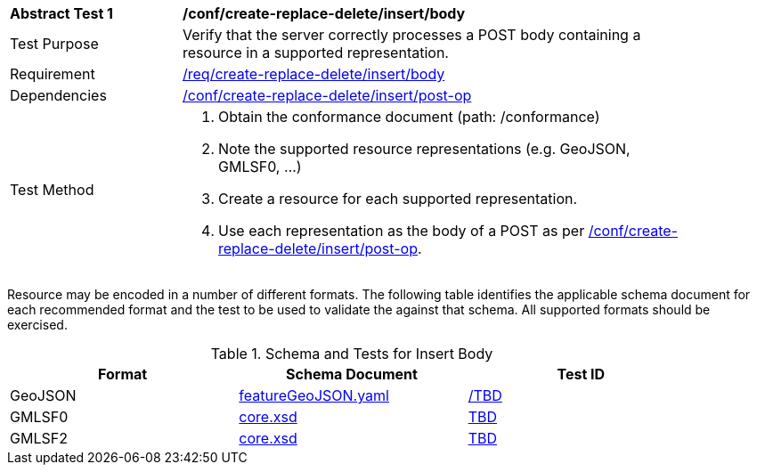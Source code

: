 [[ats_simplextx_insert_body]]
[width="90%",cols="2,6a"]
|===
^|*Abstract Test {counter:ats-id}* |*/conf/create-replace-delete/insert/body*
^|Test Purpose |Verify that the server correctly processes a POST body containing a resource in a supported representation.
^|Requirement |<<req_create-replace-delete_insert_body,/req/create-replace-delete/insert/body>>
^|Dependencies |<<ats_simplextx_insert-post-op,/conf/create-replace-delete/insert/post-op>>
^|Test Method |. Obtain the conformance document (path: /conformance)
. Note the supported resource representations (e.g. GeoJSON, GMLSF0, ...)
. Create a resource for each supported representation.
. Use each representation as the body of a POST as per <<ats_simplextx_insert-post-op,/conf/create-replace-delete/insert/post-op>>.
|===

Resource may be encoded in a number of different formats. The following table identifies the applicable schema document for each recommended format and the test to be used to validate the against that schema. All supported formats should be exercised.

[[resource-body-schema]]
.Schema and Tests for Insert Body
[width="90%",cols="3",options="header"]
|===
|Format |Schema Document |Test ID
|GeoJSON |link:http://schemas.opengis.net/ogcapi/features/part1/1.0/openapi/schemas/featureGeoJSON.yaml[featureGeoJSON.yaml] |<<TDB,/TBD>>
|GMLSF0 |link:http://schemas.opengis.net/ogcapi/features/part1/1.0/xml/core.xsd[core.xsd] |<<TBD,TBD>>
|GMLSF2 |link:http://schemas.opengis.net/ogcapi/features/part1/1.0/xml/core.xsd[core.xsd] |<<TBD,TBD>>
